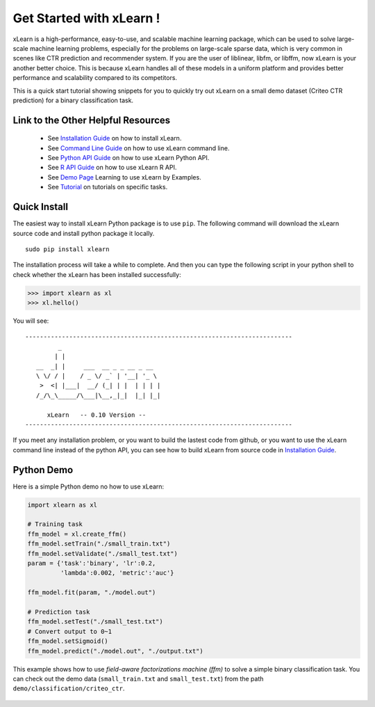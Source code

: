 .. xlearn_doc documentation master file, created by
   sphinx-quickstart on Sun Dec  3 18:43:51 2017.
   You can adapt this file completely to your liking, but it should at least
   contain the root `toctree` directive.

Get Started with xLearn !
^^^^^^^^^^^^^^^^^^^^^^^^^^^

xLearn is a high-performance, easy-to-use, and scalable machine learning package, 
which can be used to solve large-scale machine learning problems, especially for the problems 
on large-scale sparse data, which is very common in scenes like CTR prediction and recommender 
system. If you are the user of liblinear, libfm, or libffm, now xLearn is your another better 
choice. This is because xLearn handles all of these models in a uniform platform and provides 
better performance and scalability compared to its competitors.

This is a quick start tutorial showing snippets for you to quickly try out xLearn on a small 
demo dataset (Criteo CTR prediction) for a binary classification task.

Link to the Other Helpful Resources
----------------------------------------

 * See `Installation Guide`__ on how to install xLearn.
 * See `Command Line Guide`__ on how to use xLearn command line. 
 * See `Python API Guide`__ on how to use xLearn Python API.
 * See `R API Guide`__ on how to use xLearn R API.
 * See `Demo Page`__ Learning to use xLearn by Examples.
 * See `Tutorial`__ on tutorials on specific tasks.

Quick Install
----------------------------------

The easiest way to install xLearn Python package is to use ``pip``. The following command will 
download the xLearn source code and install python package it locally. ::

    sudo pip install xlearn

The installation process will take a while to complete. And then you can type the following 
script in your python shell to check whether the xLearn has been installed successfully:

>>> import xlearn as xl
>>> xl.hello()

You will see: ::

  -------------------------------------------------------------------------
           _
          | |
     __  _| |     ___  __ _ _ __ _ __
     \ \/ / |    / _ \/ _` | '__| '_ \
      >  <| |___|  __/ (_| | |  | | | |
     /_/\_\_____/\___|\__,_|_|  |_| |_|

        xLearn   -- 0.10 Version --
  -------------------------------------------------------------------------

If you meet any installation problem, or you want to build the lastest code from github, or you want to 
use the xLearn command line instead of the python API, you can see how to build xLearn from source code 
in `Installation Guide`__.

Python Demo
----------------------------------

Here is a simple Python demo no how to use xLearn:

.. code-block:: python

   import xlearn as xl

   # Training task
   ffm_model = xl.create_ffm()
   ffm_model.setTrain("./small_train.txt")  
   ffm_model.setValidate("./small_test.txt") 
   param = {'task':'binary', 'lr':0.2, 
            'lambda':0.002, 'metric':'auc'} 

   ffm_model.fit(param, "./model.out")  

   # Prediction task
   ffm_model.setTest("./small_test.txt")  
   # Convert output to 0~1
   ffm_model.setSigmoid()
   ffm_model.predict("./model.out", "./output.txt")  

This example shows how to use *field-aware factorizations machine (ffm)* to solve a 
simple binary classification task. You can check out the demo data 
(``small_train.txt`` and ``small_test.txt``) from the path ``demo/classification/criteo_ctr``.

 .. __: install.html
 .. __: command_line.html
 .. __: python_api.html
 .. __: r_api.html
 .. __: demo.html
 .. __: tutorial.html
 .. __: install.html

 .. toctree::
   :hidden:

   start.rst
   install.rst
   command_line.rst
   python_api.rst
   r_api.rst
   xlearn_api.rst
   large_scale.rst
   demo.rst
   tutorial.rst